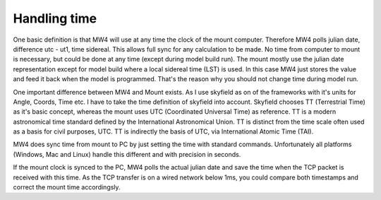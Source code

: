 Handling time
=============
One basic definition is that MW4 will use at any time the clock of the mount
computer. Therefore MW4 polls julian date, difference utc - ut1, time sidereal.
This allows full sync for any calculation to be made. No time from computer to
mount is necessary, but could be done at any time (except during model build run).
The mount mostly use the julian date representation except for model build where a
local sidereal time (LST) is used. In this case MW4 just stores the value and feed
it back when the model is programmed. That's the reason why you should not change
time during model run.

.. image:: image/time.drawio.svg
    :align: center

One important difference between MW4 and Mount exists. As I use skyfield as on of
the frameworks with it's units for Angle, Coords, Time etc. I have to take the
time definition of skyfield into account. Skyfield chooses TT (Terrestrial Time) as
it's basic concept, whereas the mount uses UTC (Coordinated Universal Time) as
reference. TT is a modern astronomical time standard defined by the International
Astronomical Union. TT is distinct from the time scale often used as a basis for
civil purposes, UTC. TT is indirectly the basis of UTC, via International Atomic
Time (TAI).

MW4 does sync time from mount to PC by just setting the time with standard
commands. Unfortunately all platforms (Windows, Mac and Linux) handle this
different and with precision in seconds.

If the mount clock is synced to the PC, MW4 polls the actual julian date and save
the time when the TCP packet is received with this time. As the TCP transfer is on
a wired network below 1ms, you could compare both timestamps and correct the mount
time accordingsly.